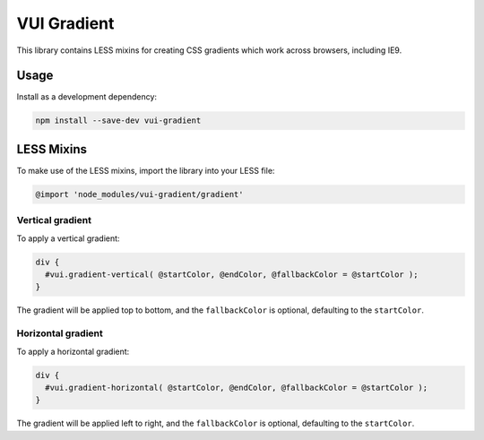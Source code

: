VUI Gradient
*******************

This library contains LESS mixins for creating CSS gradients which work
across browsers, including IE9.

Usage
===========

Install as a development dependency:

.. code-block:: console

	npm install --save-dev vui-gradient

LESS Mixins
===========
To make use of the LESS mixins, import the library into your LESS file:

.. code-block:: css

	@import 'node_modules/vui-gradient/gradient'

Vertical gradient
-----------------

To apply a vertical gradient:

.. code-block:: css

	div {
	  #vui.gradient-vertical( @startColor, @endColor, @fallbackColor = @startColor );
	}

The gradient will be applied top to bottom, and the ``fallbackColor`` is optional, defaulting to the ``startColor``.

Horizontal gradient
--------------------
To apply a horizontal gradient:

.. code-block:: css

	div {
	  #vui.gradient-horizontal( @startColor, @endColor, @fallbackColor = @startColor );
	}

The gradient will be applied left to right, and the ``fallbackColor`` is optional, defaulting to the ``startColor``.